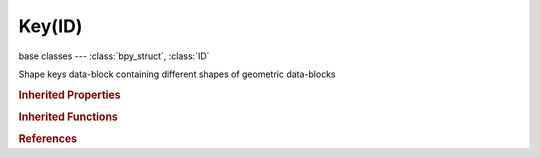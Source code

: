 Key(ID)
=======

.. module:: bpy.types

base classes --- :class:`bpy_struct`, :class:`ID`

.. class:: Key(ID)

   Shape keys data-block containing different shapes of geometric data-blocks

   .. data:: animation_data

      Animation data for this data-block

      :type: :class:`AnimData`, (readonly)

   .. attribute:: eval_time

      Evaluation time for absolute shape keys

      :type: float in [0, 1.04857e+06], default 0.0

   .. data:: key_blocks

      Shape keys

      :type: :class:`bpy_prop_collection` of :class:`ShapeKey`, (readonly)

   .. data:: reference_key

      :type: :class:`ShapeKey`, (readonly, never None)

   .. attribute:: use_relative

      Make shape keys relative, otherwise play through shapes as a sequence using the evaluation time

      :type: boolean, default False

   .. data:: user

      Data-block using these shape keys

      :type: :class:`ID`, (readonly, never None)

   .. classmethod:: bl_rna_get_subclass(id, default=None)
   
      :arg id: The RNA type identifier.
      :type id: string
      :return: The RNA type or default when not found.
      :rtype: :class:`bpy.types.Struct` subclass


   .. classmethod:: bl_rna_get_subclass_py(id, default=None)
   
      :arg id: The RNA type identifier.
      :type id: string
      :return: The class or default when not found.
      :rtype: type


.. rubric:: Inherited Properties

.. hlist::
   :columns: 2

   * :class:`bpy_struct.id_data`
   * :class:`ID.name`
   * :class:`ID.users`
   * :class:`ID.use_fake_user`
   * :class:`ID.tag`
   * :class:`ID.is_updated`
   * :class:`ID.is_updated_data`
   * :class:`ID.is_library_indirect`
   * :class:`ID.library`
   * :class:`ID.preview`

.. rubric:: Inherited Functions

.. hlist::
   :columns: 2

   * :class:`bpy_struct.as_pointer`
   * :class:`bpy_struct.driver_add`
   * :class:`bpy_struct.driver_remove`
   * :class:`bpy_struct.get`
   * :class:`bpy_struct.is_property_hidden`
   * :class:`bpy_struct.is_property_readonly`
   * :class:`bpy_struct.is_property_set`
   * :class:`bpy_struct.items`
   * :class:`bpy_struct.keyframe_delete`
   * :class:`bpy_struct.keyframe_insert`
   * :class:`bpy_struct.keys`
   * :class:`bpy_struct.path_from_id`
   * :class:`bpy_struct.path_resolve`
   * :class:`bpy_struct.property_unset`
   * :class:`bpy_struct.type_recast`
   * :class:`bpy_struct.values`
   * :class:`ID.copy`
   * :class:`ID.user_clear`
   * :class:`ID.user_remap`
   * :class:`ID.make_local`
   * :class:`ID.user_of_id`
   * :class:`ID.animation_data_create`
   * :class:`ID.animation_data_clear`
   * :class:`ID.update_tag`

.. rubric:: References

.. hlist::
   :columns: 2

   * :class:`BlendData.shape_keys`
   * :class:`Curve.shape_keys`
   * :class:`Lattice.shape_keys`
   * :class:`Mesh.shape_keys`

